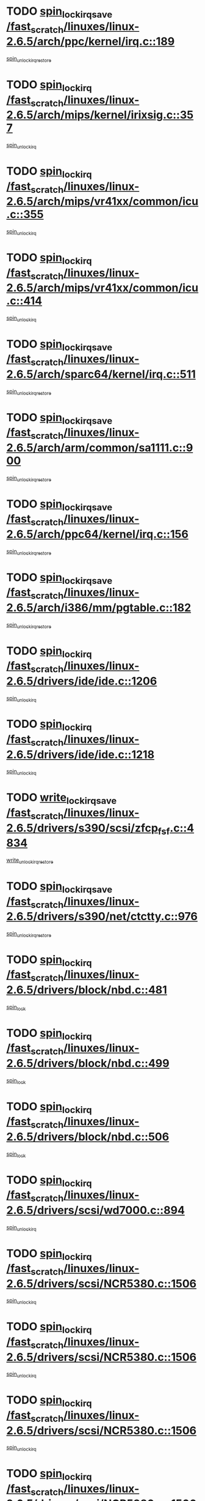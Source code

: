 * TODO [[view:/fast_scratch/linuxes/linux-2.6.5/arch/ppc/kernel/irq.c::face=ovl-face1::linb=189::colb=19::cole=30][spin_lock_irqsave /fast_scratch/linuxes/linux-2.6.5/arch/ppc/kernel/irq.c::189]]
[[view:/fast_scratch/linuxes/linux-2.6.5/arch/ppc/kernel/irq.c::face=ovl-face2::linb=215::colb=1::cole=7][spin_unlock_irqrestore]]
* TODO [[view:/fast_scratch/linuxes/linux-2.6.5/arch/mips/kernel/irixsig.c::face=ovl-face1::linb=357::colb=16::cole=42][spin_lock_irq /fast_scratch/linuxes/linux-2.6.5/arch/mips/kernel/irixsig.c::357]]
[[view:/fast_scratch/linuxes/linux-2.6.5/arch/mips/kernel/irixsig.c::face=ovl-face2::linb=377::colb=3::cole=9][spin_unlock_irq]]
* TODO [[view:/fast_scratch/linuxes/linux-2.6.5/arch/mips/vr41xx/common/icu.c::face=ovl-face1::linb=355::colb=15::cole=26][spin_lock_irq /fast_scratch/linuxes/linux-2.6.5/arch/mips/vr41xx/common/icu.c::355]]
[[view:/fast_scratch/linuxes/linux-2.6.5/arch/mips/vr41xx/common/icu.c::face=ovl-face2::linb=394::colb=2::cole=8][spin_unlock_irq]]
* TODO [[view:/fast_scratch/linuxes/linux-2.6.5/arch/mips/vr41xx/common/icu.c::face=ovl-face1::linb=414::colb=15::cole=26][spin_lock_irq /fast_scratch/linuxes/linux-2.6.5/arch/mips/vr41xx/common/icu.c::414]]
[[view:/fast_scratch/linuxes/linux-2.6.5/arch/mips/vr41xx/common/icu.c::face=ovl-face2::linb=461::colb=2::cole=8][spin_unlock_irq]]
* TODO [[view:/fast_scratch/linuxes/linux-2.6.5/arch/sparc64/kernel/irq.c::face=ovl-face1::linb=511::colb=19::cole=35][spin_lock_irqsave /fast_scratch/linuxes/linux-2.6.5/arch/sparc64/kernel/irq.c::511]]
[[view:/fast_scratch/linuxes/linux-2.6.5/arch/sparc64/kernel/irq.c::face=ovl-face2::linb=516::colb=2::cole=8][spin_unlock_irqrestore]]
* TODO [[view:/fast_scratch/linuxes/linux-2.6.5/arch/arm/common/sa1111.c::face=ovl-face1::linb=900::colb=19::cole=32][spin_lock_irqsave /fast_scratch/linuxes/linux-2.6.5/arch/arm/common/sa1111.c::900]]
[[view:/fast_scratch/linuxes/linux-2.6.5/arch/arm/common/sa1111.c::face=ovl-face2::linb=911::colb=2::cole=8][spin_unlock_irqrestore]]
* TODO [[view:/fast_scratch/linuxes/linux-2.6.5/arch/ppc64/kernel/irq.c::face=ovl-face1::linb=156::colb=19::cole=30][spin_lock_irqsave /fast_scratch/linuxes/linux-2.6.5/arch/ppc64/kernel/irq.c::156]]
[[view:/fast_scratch/linuxes/linux-2.6.5/arch/ppc64/kernel/irq.c::face=ovl-face2::linb=183::colb=1::cole=7][spin_unlock_irqrestore]]
* TODO [[view:/fast_scratch/linuxes/linux-2.6.5/arch/i386/mm/pgtable.c::face=ovl-face1::linb=182::colb=20::cole=29][spin_lock_irqsave /fast_scratch/linuxes/linux-2.6.5/arch/i386/mm/pgtable.c::182]]
[[view:/fast_scratch/linuxes/linux-2.6.5/arch/i386/mm/pgtable.c::face=ovl-face2::linb=189::colb=2::cole=8][spin_unlock_irqrestore]]
* TODO [[view:/fast_scratch/linuxes/linux-2.6.5/drivers/ide/ide.c::face=ovl-face1::linb=1206::colb=15::cole=24][spin_lock_irq /fast_scratch/linuxes/linux-2.6.5/drivers/ide/ide.c::1206]]
[[view:/fast_scratch/linuxes/linux-2.6.5/drivers/ide/ide.c::face=ovl-face2::linb=1220::colb=1::cole=7][spin_unlock_irq]]
* TODO [[view:/fast_scratch/linuxes/linux-2.6.5/drivers/ide/ide.c::face=ovl-face1::linb=1218::colb=16::cole=25][spin_lock_irq /fast_scratch/linuxes/linux-2.6.5/drivers/ide/ide.c::1218]]
[[view:/fast_scratch/linuxes/linux-2.6.5/drivers/ide/ide.c::face=ovl-face2::linb=1220::colb=1::cole=7][spin_unlock_irq]]
* TODO [[view:/fast_scratch/linuxes/linux-2.6.5/drivers/s390/scsi/zfcp_fsf.c::face=ovl-face1::linb=4834::colb=20::cole=38][write_lock_irqsave /fast_scratch/linuxes/linux-2.6.5/drivers/s390/scsi/zfcp_fsf.c::4834]]
[[view:/fast_scratch/linuxes/linux-2.6.5/drivers/s390/scsi/zfcp_fsf.c::face=ovl-face2::linb=4836::colb=2::cole=8][write_unlock_irqrestore]]
* TODO [[view:/fast_scratch/linuxes/linux-2.6.5/drivers/s390/net/ctctty.c::face=ovl-face1::linb=976::colb=19::cole=32][spin_lock_irqsave /fast_scratch/linuxes/linux-2.6.5/drivers/s390/net/ctctty.c::976]]
[[view:/fast_scratch/linuxes/linux-2.6.5/drivers/s390/net/ctctty.c::face=ovl-face2::linb=1006::colb=2::cole=8][spin_unlock_irqrestore]]
* TODO [[view:/fast_scratch/linuxes/linux-2.6.5/drivers/block/nbd.c::face=ovl-face1::linb=481::colb=17::cole=30][spin_lock_irq /fast_scratch/linuxes/linux-2.6.5/drivers/block/nbd.c::481]]
[[view:/fast_scratch/linuxes/linux-2.6.5/drivers/block/nbd.c::face=ovl-face2::linb=515::colb=1::cole=7][spin_lock]]
* TODO [[view:/fast_scratch/linuxes/linux-2.6.5/drivers/block/nbd.c::face=ovl-face1::linb=499::colb=17::cole=30][spin_lock_irq /fast_scratch/linuxes/linux-2.6.5/drivers/block/nbd.c::499]]
[[view:/fast_scratch/linuxes/linux-2.6.5/drivers/block/nbd.c::face=ovl-face2::linb=515::colb=1::cole=7][spin_lock]]
* TODO [[view:/fast_scratch/linuxes/linux-2.6.5/drivers/block/nbd.c::face=ovl-face1::linb=506::colb=16::cole=29][spin_lock_irq /fast_scratch/linuxes/linux-2.6.5/drivers/block/nbd.c::506]]
[[view:/fast_scratch/linuxes/linux-2.6.5/drivers/block/nbd.c::face=ovl-face2::linb=515::colb=1::cole=7][spin_lock]]
* TODO [[view:/fast_scratch/linuxes/linux-2.6.5/drivers/scsi/wd7000.c::face=ovl-face1::linb=894::colb=15::cole=30][spin_lock_irq /fast_scratch/linuxes/linux-2.6.5/drivers/scsi/wd7000.c::894]]
[[view:/fast_scratch/linuxes/linux-2.6.5/drivers/scsi/wd7000.c::face=ovl-face2::linb=895::colb=1::cole=7][spin_unlock_irq]]
* TODO [[view:/fast_scratch/linuxes/linux-2.6.5/drivers/scsi/NCR5380.c::face=ovl-face1::linb=1506::colb=16::cole=35][spin_lock_irq /fast_scratch/linuxes/linux-2.6.5/drivers/scsi/NCR5380.c::1506]]
[[view:/fast_scratch/linuxes/linux-2.6.5/drivers/scsi/NCR5380.c::face=ovl-face2::linb=1633::colb=2::cole=8][spin_unlock_irq]]
* TODO [[view:/fast_scratch/linuxes/linux-2.6.5/drivers/scsi/NCR5380.c::face=ovl-face1::linb=1506::colb=16::cole=35][spin_lock_irq /fast_scratch/linuxes/linux-2.6.5/drivers/scsi/NCR5380.c::1506]]
[[view:/fast_scratch/linuxes/linux-2.6.5/drivers/scsi/NCR5380.c::face=ovl-face2::linb=1646::colb=2::cole=8][spin_unlock_irq]]
* TODO [[view:/fast_scratch/linuxes/linux-2.6.5/drivers/scsi/NCR5380.c::face=ovl-face1::linb=1506::colb=16::cole=35][spin_lock_irq /fast_scratch/linuxes/linux-2.6.5/drivers/scsi/NCR5380.c::1506]]
[[view:/fast_scratch/linuxes/linux-2.6.5/drivers/scsi/NCR5380.c::face=ovl-face2::linb=1666::colb=3::cole=9][spin_unlock_irq]]
* TODO [[view:/fast_scratch/linuxes/linux-2.6.5/drivers/scsi/NCR5380.c::face=ovl-face1::linb=1506::colb=16::cole=35][spin_lock_irq /fast_scratch/linuxes/linux-2.6.5/drivers/scsi/NCR5380.c::1506]]
[[view:/fast_scratch/linuxes/linux-2.6.5/drivers/scsi/NCR5380.c::face=ovl-face2::linb=1676::colb=2::cole=8][spin_unlock_irq]]
* TODO [[view:/fast_scratch/linuxes/linux-2.6.5/drivers/scsi/NCR5380.c::face=ovl-face1::linb=1506::colb=16::cole=35][spin_lock_irq /fast_scratch/linuxes/linux-2.6.5/drivers/scsi/NCR5380.c::1506]]
[[view:/fast_scratch/linuxes/linux-2.6.5/drivers/scsi/NCR5380.c::face=ovl-face2::linb=1726::colb=1::cole=7][spin_unlock_irq]]
* TODO [[view:/fast_scratch/linuxes/linux-2.6.5/drivers/scsi/NCR5380.c::face=ovl-face1::linb=1506::colb=16::cole=35][spin_lock_irq /fast_scratch/linuxes/linux-2.6.5/drivers/scsi/NCR5380.c::1506]]
[[view:/fast_scratch/linuxes/linux-2.6.5/drivers/scsi/NCR5380.c::face=ovl-face2::linb=1732::colb=1::cole=7][spin_unlock_irq]]
* TODO [[view:/fast_scratch/linuxes/linux-2.6.5/drivers/scsi/NCR5380.c::face=ovl-face1::linb=1642::colb=17::cole=36][spin_lock_irq /fast_scratch/linuxes/linux-2.6.5/drivers/scsi/NCR5380.c::1642]]
[[view:/fast_scratch/linuxes/linux-2.6.5/drivers/scsi/NCR5380.c::face=ovl-face2::linb=1646::colb=2::cole=8][spin_unlock_irq]]
* TODO [[view:/fast_scratch/linuxes/linux-2.6.5/drivers/scsi/NCR5380.c::face=ovl-face1::linb=1669::colb=17::cole=36][spin_lock_irq /fast_scratch/linuxes/linux-2.6.5/drivers/scsi/NCR5380.c::1669]]
[[view:/fast_scratch/linuxes/linux-2.6.5/drivers/scsi/NCR5380.c::face=ovl-face2::linb=1676::colb=2::cole=8][spin_unlock_irq]]
* TODO [[view:/fast_scratch/linuxes/linux-2.6.5/drivers/scsi/NCR5380.c::face=ovl-face1::linb=1709::colb=16::cole=35][spin_lock_irq /fast_scratch/linuxes/linux-2.6.5/drivers/scsi/NCR5380.c::1709]]
[[view:/fast_scratch/linuxes/linux-2.6.5/drivers/scsi/NCR5380.c::face=ovl-face2::linb=1726::colb=1::cole=7][spin_unlock_irq]]
* TODO [[view:/fast_scratch/linuxes/linux-2.6.5/drivers/scsi/NCR5380.c::face=ovl-face1::linb=1731::colb=16::cole=35][spin_lock_irq /fast_scratch/linuxes/linux-2.6.5/drivers/scsi/NCR5380.c::1731]]
[[view:/fast_scratch/linuxes/linux-2.6.5/drivers/scsi/NCR5380.c::face=ovl-face2::linb=1732::colb=1::cole=7][spin_unlock_irq]]
* TODO [[view:/fast_scratch/linuxes/linux-2.6.5/drivers/scsi/NCR5380.c::face=ovl-face1::linb=2247::colb=15::cole=34][spin_lock_irq /fast_scratch/linuxes/linux-2.6.5/drivers/scsi/NCR5380.c::2247]]
[[view:/fast_scratch/linuxes/linux-2.6.5/drivers/scsi/NCR5380.c::face=ovl-face2::linb=2249::colb=1::cole=7][spin_unlock_irq]]
* TODO [[view:/fast_scratch/linuxes/linux-2.6.5/drivers/scsi/ultrastor.c::face=ovl-face1::linb=882::colb=19::cole=34][spin_lock_irqsave /fast_scratch/linuxes/linux-2.6.5/drivers/scsi/ultrastor.c::882]]
[[view:/fast_scratch/linuxes/linux-2.6.5/drivers/scsi/ultrastor.c::face=ovl-face2::linb=906::colb=1::cole=7][spin_unlock_irqrestore]]
* TODO [[view:/fast_scratch/linuxes/linux-2.6.5/drivers/scsi/ultrastor.c::face=ovl-face1::linb=882::colb=19::cole=34][spin_lock_irqsave /fast_scratch/linuxes/linux-2.6.5/drivers/scsi/ultrastor.c::882]]
[[view:/fast_scratch/linuxes/linux-2.6.5/drivers/scsi/ultrastor.c::face=ovl-face2::linb=948::colb=1::cole=7][spin_unlock_irqrestore]]
* TODO [[view:/fast_scratch/linuxes/linux-2.6.5/drivers/scsi/atp870u.c::face=ovl-face1::linb=530::colb=19::cole=34][spin_lock_irqsave /fast_scratch/linuxes/linux-2.6.5/drivers/scsi/atp870u.c::530]]
[[view:/fast_scratch/linuxes/linux-2.6.5/drivers/scsi/atp870u.c::face=ovl-face2::linb=547::colb=3::cole=9][spin_unlock_irqrestore]]
* TODO [[view:/fast_scratch/linuxes/linux-2.6.5/drivers/scsi/atp870u.c::face=ovl-face1::linb=530::colb=19::cole=34][spin_lock_irqsave /fast_scratch/linuxes/linux-2.6.5/drivers/scsi/atp870u.c::530]]
[[view:/fast_scratch/linuxes/linux-2.6.5/drivers/scsi/atp870u.c::face=ovl-face2::linb=553::colb=2::cole=8][spin_unlock_irqrestore]]
* TODO [[view:/fast_scratch/linuxes/linux-2.6.5/drivers/scsi/atp870u.c::face=ovl-face1::linb=530::colb=19::cole=34][spin_lock_irqsave /fast_scratch/linuxes/linux-2.6.5/drivers/scsi/atp870u.c::530]]
[[view:/fast_scratch/linuxes/linux-2.6.5/drivers/scsi/atp870u.c::face=ovl-face2::linb=586::colb=1::cole=7][spin_unlock_irqrestore]]
* TODO [[view:/fast_scratch/linuxes/linux-2.6.5/drivers/serial/pmac_zilog.c::face=ovl-face1::linb=723::colb=19::cole=30][spin_lock_irqsave /fast_scratch/linuxes/linux-2.6.5/drivers/serial/pmac_zilog.c::723]]
[[view:/fast_scratch/linuxes/linux-2.6.5/drivers/serial/pmac_zilog.c::face=ovl-face2::linb=731::colb=3::cole=9][spin_unlock_irqrestore]]
* TODO [[view:/fast_scratch/linuxes/linux-2.6.5/drivers/net/wireless/orinoco.h::face=ovl-face1::linb=150::colb=19::cole=30][spin_lock_irqsave /fast_scratch/linuxes/linux-2.6.5/drivers/net/wireless/orinoco.h::150]]
[[view:/fast_scratch/linuxes/linux-2.6.5/drivers/net/wireless/orinoco.h::face=ovl-face2::linb=157::colb=1::cole=7][spin_unlock_irqrestore]]
* TODO [[view:/fast_scratch/linuxes/linux-2.6.5/drivers/net/ns83820.c::face=ovl-face1::linb=569::colb=20::cole=38][spin_lock_irqsave /fast_scratch/linuxes/linux-2.6.5/drivers/net/ns83820.c::569]]
[[view:/fast_scratch/linuxes/linux-2.6.5/drivers/net/ns83820.c::face=ovl-face2::linb=597::colb=1::cole=7][spin_unlock_irqrestore]]
* TODO [[view:/fast_scratch/linuxes/linux-2.6.5/drivers/net/irda/irport.c::face=ovl-face1::linb=443::colb=20::cole=31][spin_lock_irqsave /fast_scratch/linuxes/linux-2.6.5/drivers/net/irda/irport.c::443]]
[[view:/fast_scratch/linuxes/linux-2.6.5/drivers/net/irda/irport.c::face=ovl-face2::linb=503::colb=1::cole=7][spin_unlock_irqrestore]]
* TODO [[view:/fast_scratch/linuxes/linux-2.6.5/drivers/net/irda/donauboe.c::face=ovl-face1::linb=1496::colb=20::cole=35][spin_lock_irqsave /fast_scratch/linuxes/linux-2.6.5/drivers/net/irda/donauboe.c::1496]]
[[view:/fast_scratch/linuxes/linux-2.6.5/drivers/net/irda/donauboe.c::face=ovl-face2::linb=1508::colb=8::cole=14][spin_unlock_irqrestore]]
* TODO [[view:/fast_scratch/linuxes/linux-2.6.5/drivers/net/irda/donauboe.c::face=ovl-face1::linb=1496::colb=20::cole=35][spin_lock_irqsave /fast_scratch/linuxes/linux-2.6.5/drivers/net/irda/donauboe.c::1496]]
[[view:/fast_scratch/linuxes/linux-2.6.5/drivers/net/irda/donauboe.c::face=ovl-face2::linb=1519::colb=8::cole=14][spin_unlock_irqrestore]]
* TODO [[view:/fast_scratch/linuxes/linux-2.6.5/drivers/net/irda/sir_dev.c::face=ovl-face1::linb=142::colb=19::cole=32][spin_lock_irqsave /fast_scratch/linuxes/linux-2.6.5/drivers/net/irda/sir_dev.c::142]]
[[view:/fast_scratch/linuxes/linux-2.6.5/drivers/net/irda/sir_dev.c::face=ovl-face2::linb=182::colb=2::cole=8][spin_unlock_irqrestore]]
* TODO [[view:/fast_scratch/linuxes/linux-2.6.5/drivers/net/irda/w83977af_ir.c::face=ovl-face1::linb=761::colb=19::cole=30][spin_lock_irqsave /fast_scratch/linuxes/linux-2.6.5/drivers/net/irda/w83977af_ir.c::761]]
[[view:/fast_scratch/linuxes/linux-2.6.5/drivers/net/irda/w83977af_ir.c::face=ovl-face2::linb=794::colb=1::cole=7][spin_unlock_irqrestore]]
* TODO [[view:/fast_scratch/linuxes/linux-2.6.5/drivers/net/sk98lin/skge.c::face=ovl-face1::linb=1895::colb=19::cole=42][spin_lock_irqsave /fast_scratch/linuxes/linux-2.6.5/drivers/net/sk98lin/skge.c::1895]]
[[view:/fast_scratch/linuxes/linux-2.6.5/drivers/net/sk98lin/skge.c::face=ovl-face2::linb=1929::colb=3::cole=9][spin_unlock_irqrestore]]
* TODO [[view:/fast_scratch/linuxes/linux-2.6.5/drivers/net/sk98lin/skge.c::face=ovl-face1::linb=3096::colb=3::cole=45][spin_lock_irqsave /fast_scratch/linuxes/linux-2.6.5/drivers/net/sk98lin/skge.c::3096]]
[[view:/fast_scratch/linuxes/linux-2.6.5/drivers/net/sk98lin/skge.c::face=ovl-face2::linb=3246::colb=1::cole=7][spin_unlock]]
* TODO [[view:/fast_scratch/linuxes/linux-2.6.5/drivers/usb/misc/usbtest.c::face=ovl-face1::linb=1451::colb=16::cole=29][spin_lock_irq /fast_scratch/linuxes/linux-2.6.5/drivers/usb/misc/usbtest.c::1451]]
[[view:/fast_scratch/linuxes/linux-2.6.5/drivers/usb/misc/usbtest.c::face=ovl-face2::linb=1473::colb=1::cole=7][spin_lock_init]]
* TODO [[view:/fast_scratch/linuxes/linux-2.6.5/drivers/usb/misc/usbtest.c::face=ovl-face1::linb=1451::colb=16::cole=29][spin_lock_irq /fast_scratch/linuxes/linux-2.6.5/drivers/usb/misc/usbtest.c::1451]]
[[view:/fast_scratch/linuxes/linux-2.6.5/drivers/usb/misc/usbtest.c::face=ovl-face2::linb=1473::colb=1::cole=7][spin_unlock_irq]]
* TODO [[view:/fast_scratch/linuxes/linux-2.6.5/drivers/usb/host/ehci-sched.c::face=ovl-face1::linb=885::colb=20::cole=31][spin_lock_irqsave /fast_scratch/linuxes/linux-2.6.5/drivers/usb/host/ehci-sched.c::885]]
[[view:/fast_scratch/linuxes/linux-2.6.5/drivers/usb/host/ehci-sched.c::face=ovl-face2::linb=910::colb=3::cole=9][spin_unlock_irqrestore]]
* TODO [[view:/fast_scratch/linuxes/linux-2.6.5/drivers/usb/host/ehci-sched.c::face=ovl-face1::linb=905::colb=22::cole=33][spin_lock_irqsave /fast_scratch/linuxes/linux-2.6.5/drivers/usb/host/ehci-sched.c::905]]
[[view:/fast_scratch/linuxes/linux-2.6.5/drivers/usb/host/ehci-sched.c::face=ovl-face2::linb=910::colb=3::cole=9][spin_unlock_irqrestore]]
* TODO [[view:/fast_scratch/linuxes/linux-2.6.5/drivers/usb/serial/kl5kusb105.c::face=ovl-face1::linb=743::colb=20::cole=31][spin_lock_irqsave /fast_scratch/linuxes/linux-2.6.5/drivers/usb/serial/kl5kusb105.c::743]]
[[view:/fast_scratch/linuxes/linux-2.6.5/drivers/usb/serial/kl5kusb105.c::face=ovl-face2::linb=807::colb=3::cole=9][spin_unlock_irqrestore]]
* TODO [[view:/fast_scratch/linuxes/linux-2.6.5/drivers/usb/serial/kl5kusb105.c::face=ovl-face1::linb=743::colb=20::cole=31][spin_lock_irqsave /fast_scratch/linuxes/linux-2.6.5/drivers/usb/serial/kl5kusb105.c::743]]
[[view:/fast_scratch/linuxes/linux-2.6.5/drivers/usb/serial/kl5kusb105.c::face=ovl-face2::linb=810::colb=3::cole=9][spin_unlock_irqrestore]]
* TODO [[view:/fast_scratch/linuxes/linux-2.6.5/drivers/macintosh/macio-adb.c::face=ovl-face1::linb=153::colb=19::cole=30][spin_lock_irqsave /fast_scratch/linuxes/linux-2.6.5/drivers/macintosh/macio-adb.c::153]]
[[view:/fast_scratch/linuxes/linux-2.6.5/drivers/macintosh/macio-adb.c::face=ovl-face2::linb=158::colb=3::cole=9][spin_unlock_irqrestore]]
* TODO [[view:/fast_scratch/linuxes/linux-2.6.5/fs/intermezzo/kml_utils.c::face=ovl-face1::linb=29::colb=26::cole=35][spin_lock_irqsave /fast_scratch/linuxes/linux-2.6.5/fs/intermezzo/kml_utils.c::29]]
[[view:/fast_scratch/linuxes/linux-2.6.5/fs/intermezzo/kml_utils.c::face=ovl-face2::linb=36::colb=16::cole=22][spin_unlock_irqrestore]]
* TODO [[view:/fast_scratch/linuxes/linux-2.6.5/net/atm/lec.c::face=ovl-face1::linb=1000::colb=20::cole=39][spin_lock_irqsave /fast_scratch/linuxes/linux-2.6.5/net/atm/lec.c::1000]]
[[view:/fast_scratch/linuxes/linux-2.6.5/net/atm/lec.c::face=ovl-face2::linb=1009::colb=1::cole=7][spin_unlock_irqrestore]]
* TODO [[view:/fast_scratch/linuxes/linux-2.6.5/net/irda/irlmp.c::face=ovl-face1::linb=1680::colb=19::cole=45][spin_lock_irqsave /fast_scratch/linuxes/linux-2.6.5/net/irda/irlmp.c::1680]]
[[view:/fast_scratch/linuxes/linux-2.6.5/net/irda/irlmp.c::face=ovl-face2::linb=1697::colb=4::cole=10][spin_unlock_irqrestore]]
* TODO [[view:/fast_scratch/linuxes/linux-2.6.5/net/irda/irlmp.c::face=ovl-face1::linb=1797::colb=15::cole=42][spin_lock_irq /fast_scratch/linuxes/linux-2.6.5/net/irda/irlmp.c::1797]]
[[view:/fast_scratch/linuxes/linux-2.6.5/net/irda/irlmp.c::face=ovl-face2::linb=1803::colb=3::cole=9][spin_unlock_irq]]
* TODO [[view:/fast_scratch/linuxes/linux-2.6.5/sound/core/seq/oss/seq_oss_readq.c::face=ovl-face1::linb=159::colb=19::cole=27][spin_lock_irqsave /fast_scratch/linuxes/linux-2.6.5/sound/core/seq/oss/seq_oss_readq.c::159]]
[[view:/fast_scratch/linuxes/linux-2.6.5/sound/core/seq/oss/seq_oss_readq.c::face=ovl-face2::linb=174::colb=1::cole=7][spin_lock]]
* TODO [[view:/fast_scratch/linuxes/linux-2.6.5/sound/core/seq/oss/seq_oss_readq.c::face=ovl-face1::linb=159::colb=19::cole=27][spin_lock_irqsave /fast_scratch/linuxes/linux-2.6.5/sound/core/seq/oss/seq_oss_readq.c::159]]
[[view:/fast_scratch/linuxes/linux-2.6.5/sound/core/seq/oss/seq_oss_readq.c::face=ovl-face2::linb=174::colb=1::cole=7][spin_unlock_irqrestore]]
* TODO [[view:/fast_scratch/linuxes/linux-2.6.5/sound/oss/au1000.c::face=ovl-face1::linb=253::colb=19::cole=27][spin_lock_irqsave /fast_scratch/linuxes/linux-2.6.5/sound/oss/au1000.c::253]]
[[view:/fast_scratch/linuxes/linux-2.6.5/sound/oss/au1000.c::face=ovl-face2::linb=271::colb=2::cole=8][spin_unlock_irqrestore]]
* TODO [[view:/fast_scratch/linuxes/linux-2.6.5/sound/oss/i810_audio.c::face=ovl-face1::linb=1591::colb=20::cole=38][spin_lock_irqsave /fast_scratch/linuxes/linux-2.6.5/sound/oss/i810_audio.c::1591]]
[[view:/fast_scratch/linuxes/linux-2.6.5/sound/oss/i810_audio.c::face=ovl-face2::linb=1696::colb=1::cole=7][spin_unlock_irqrestore]]
* TODO [[view:/fast_scratch/linuxes/linux-2.6.5/sound/oss/i810_audio.c::face=ovl-face1::linb=1673::colb=20::cole=38][spin_lock_irqsave /fast_scratch/linuxes/linux-2.6.5/sound/oss/i810_audio.c::1673]]
[[view:/fast_scratch/linuxes/linux-2.6.5/sound/oss/i810_audio.c::face=ovl-face2::linb=1696::colb=1::cole=7][spin_unlock_irqrestore]]
* TODO [[view:/fast_scratch/linuxes/linux-2.6.5/sound/oss/ali5455.c::face=ovl-face1::linb=1788::colb=20::cole=38][spin_lock_irqsave /fast_scratch/linuxes/linux-2.6.5/sound/oss/ali5455.c::1788]]
[[view:/fast_scratch/linuxes/linux-2.6.5/sound/oss/ali5455.c::face=ovl-face2::linb=1907::colb=1::cole=7][spin_unlock_irqrestore]]
* TODO [[view:/fast_scratch/linuxes/linux-2.6.5/sound/oss/ali5455.c::face=ovl-face1::linb=1878::colb=20::cole=38][spin_lock_irqsave /fast_scratch/linuxes/linux-2.6.5/sound/oss/ali5455.c::1878]]
[[view:/fast_scratch/linuxes/linux-2.6.5/sound/oss/ali5455.c::face=ovl-face2::linb=1907::colb=1::cole=7][spin_unlock_irqrestore]]
